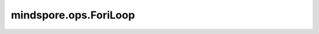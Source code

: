 mindspore.ops.ForiLoop
======================

.. py:class:: mindspore.ops.ForiLoop

    一段范围内的循环操作。

    .. warning::
        这是一个实验性API，后续可能修改或删除。

    输入：
        - **lower** (Union[int, Tensor]) - 循环的起始索引值。
        - **upper** (Union[int, Tensor]) - 循环的结束索引值。
        - **loop_func** (Function) - 循环体函数。
        - **init_val** (Union[Tensor, number, str, bool, list, tuple, dict]) - 循环的初始值。
        - **unroll** (bool, 可选) - 是否在编译阶段展开，只在循环次数确定的情况下有效。默认值： ``None`` 。

    输出：
        Union[Tensor, number, str, bool, list, tuple, dict]，循环的最终结果，和 `init_val` 的类型相同。

    异常：
        - **TypeError** - `lower` 不是一个整数或者Tensor。
        - **TypeError** - `upper` 不是一个整数或者Tensor。
        - **TypeError** - `loop_func` 不是一个函数。
        - **ValueError** - `loop_func` 不能接受索引值和 `init_val` 作为参数，或者返回值和 `init_val` 的类型不同。
